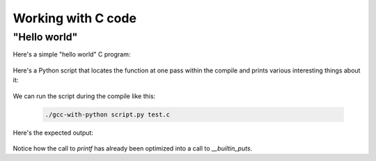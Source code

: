 .. Copyright 2011 David Malcolm <dmalcolm@redhat.com>
   Copyright 2011 Red Hat, Inc.

   This is free software: you can redistribute it and/or modify it
   under the terms of the GNU General Public License as published by
   the Free Software Foundation, either version 3 of the License, or
   (at your option) any later version.

   This program is distributed in the hope that it will be useful, but
   WITHOUT ANY WARRANTY; without even the implied warranty of
   MERCHANTABILITY or FITNESS FOR A PARTICULAR PURPOSE.  See the GNU
   General Public License for more details.

   You should have received a copy of the GNU General Public License
   along with this program.  If not, see
   <http://www.gnu.org/licenses/>.

Working with C code
===================

"Hello world"
-------------

Here's a simple "hello world" C program:

  .. literalinclude:: ../tests/examples/hello-world/input.c
    :lines: 19-26
    :language: c

Here's a Python script that locates the function at one pass within the
compile  and prints various interesting things about it:

  .. literalinclude:: ../tests/examples/hello-world/script.py
    :lines: 19-
    :language: python

We can run the script during the compile like this:

   .. code-block:: bash

     ./gcc-with-python script.py test.c

Here's the expected output:

  .. literalinclude:: ../tests/examples/hello-world/stdout.txt

Notice how the call to `printf` has already been optimized into a call
to `__builtin_puts`.
